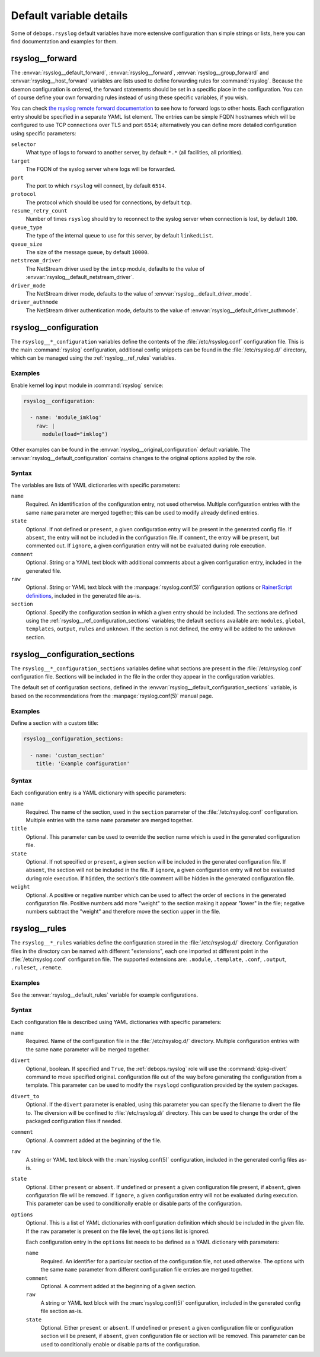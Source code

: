 .. Copyright (C) 2015-2020 Maciej Delmanowski <drybjed@gmail.com>
.. Copyright (C) 2015-2020 DebOps <https://debops.org/>
.. SPDX-License-Identifier: GPL-3.0-only

Default variable details
========================

Some of ``debops.rsyslog`` default variables have more extensive configuration
than simple strings or lists, here you can find documentation and examples for
them.

.. only:: html

   .. contents::
      :local:
      :depth: 1

.. _rsyslog__ref_forward:

rsyslog__forward
----------------

The :envvar:`rsyslog__default_forward`, :envvar:`rsyslog__forward`,
:envvar:`rsyslog__group_forward` and :envvar:`rsyslog__host_forward` variables
are lists used to define forwarding rules for :command:`rsyslog`. Because the
daemon configuration is ordered, the forward statements should be set in
a specific place in the configuration. You can of course define your own
forwarding rules instead of using these specific variables, if you wish.

You can check `the rsyslog remote forward documentation <https://www.rsyslog.com/sending-messages-to-a-remote-syslog-server/>`_ to see
how to forward logs to other hosts. Each configuration entry should be
specified in a separate YAML list element. The entries can be simple FQDN
hostnames which will be configured to use TCP connections over TLS and port
``6514``; alternatively you can define more detailed configuration using
specific parameters:

``selector``
  What type of logs to forward to another server, by default ``*.*`` (all
  facilities, all priorities).

``target``
  The FQDN of the syslog server where logs will be forwarded.

``port``
  The port to which ``rsyslog`` will connect, by default ``6514``.

``protocol``
  The protocol which should be used for connections, by default ``tcp``.

``resume_retry_count``
  Number of times ``rsyslog`` should try to reconnect to the syslog server when
  connection is lost, by default ``100``.

``queue_type``
  The type of the internal queue to use for this server, by default ``linkedList``.

``queue_size``
  The size of the message queue, by default ``10000``.

``netstream_driver``
  The NetStream driver used by the ``imtcp`` module, defaults to the value of
  :envvar:`rsyslog__default_netstream_driver`.

``driver_mode``
  The NetStream driver mode, defaults to the value of
  :envvar:`rsyslog__default_driver_mode`.

``driver_authmode``
  The NetStream driver authentication mode, defaults to the value of
  :envvar:`rsyslog__default_driver_authmode`.


.. _rsyslog__ref_configuration:

rsyslog__configuration
----------------------

The ``rsyslog__*_configuration`` variables define the contents of the
:file:`/etc/rsyslog.conf` configuration file. This is the main
:command:`rsyslog` configuration, additional config snippets can be found in
the :file:`/etc/rsyslog.d/` directory, which can be managed using the
:ref:`rsyslog__ref_rules` variables.

Examples
~~~~~~~~

Enable kernel log input module in :command:`rsyslog` service:

.. code-block:: yaml

   rsyslog__configuration:

     - name: 'module_imklog'
       raw: |
         module(load="imklog")

Other examples can be found in the :envvar:`rsyslog__original_configuration`
default variable. The :envvar:`rsyslog__default_configuration` contains changes
to the original options applied by the role.

Syntax
~~~~~~

The variables are lists of YAML dictionaries with specific parameters:

``name``
  Required. An identification of the configuration entry, not used otherwise.
  Multiple configuration entries with the same ``name`` parameter are merged
  together; this can be used to modify already defined entries.

``state``
  Optional. If not defined or ``present``, a given configuration entry will be
  present in the generated config file. If ``absent``, the entry will not be
  included in the configuration file. If ``comment``, the entry will be
  present, but commented out. If ``ignore``, a given configuration entry will
  not be evaluated during role execution.

``comment``
  Optional. String or a YAML text block with additional comments about a given
  configuration entry, included in the generated file.

``raw``
  Optional. String or YAML text block with the :manpage:`rsyslog.conf(5)`
  configuration options or `RainerScript definitions`__, included in the
  generated file as-is.

  .. __: https://www.rsyslog.com/doc/v8-stable/rainerscript/index.html

``section``
  Optional. Specify the configuration section in which a given entry should be
  included. The sections are defined using the
  :ref:`rsyslog__ref_configuration_sections` variables; the default sections
  available are: ``modules``, ``global``, ``templates``, ``output``, ``rules``
  and ``unknown``. If the section is not defined, the entry will be added to
  the ``unknown`` section.


.. _rsyslog__ref_configuration_sections:

rsyslog__configuration_sections
-------------------------------

The ``rsyslog__*_configuration_sections`` variables define what sections are
present in the :file:`/etc/rsyslog.conf` configuration file. Sections will be
included in the file in the order they appear in the configuration variables.

The default set of configuration sections, defined in the
:envvar:`rsyslog__default_configuration_sections` variable, is based on the
recommendations from the :manpage:`rsyslog.conf(5)` manual page.

Examples
~~~~~~~~

Define a section with a custom title:

.. code-block:: yaml

   rsyslog__configuration_sections:

     - name: 'custom_section'
       title: 'Example configuration'

Syntax
~~~~~~

Each configuration entry is a YAML dictionary with specific parameters:

``name``
  Required. The name of the section, used in the ``section`` parameter of the
  :file:`/etc/rsyslog.conf` configuration. Multiple entries with the same
  ``name`` parameter are merged together.

``title``
  Optional. This parameter can be used to override the section name which is
  used in the generated configuration file.

``state``
  Optional. If not specified or ``present``, a given section will be included
  in the generated configuration file. If ``absent``, the section will not be
  included in the file. If ``ignore``, a given configuration entry will not be
  evaluated during role execution. If ``hidden``, the section's title comment
  will be hidden in the generated configuration file.

``weight``
  Optional. A positive or negative number which can be used to affect the order
  of sections in the generated configuration file. Positive numbers add more
  "weight" to the section making it appear "lower" in the file; negative
  numbers subtract the "weight" and therefore move the section upper in the
  file.


.. _rsyslog__ref_rules:

rsyslog__rules
--------------

The ``rsyslog__*_rules`` variables define the configuration stored in the
:file:`/etc/rsyslog.d/` directory. Configuration files in the directory can be
named with different "extensions", each one imported at different point in the
:file:`/etc/rsyslog.conf` configuration file. The supported extensions are:
``.module``, ``.template``, ``.conf``, ``.output``, ``.ruleset``, ``.remote``.

Examples
~~~~~~~~

See the :envvar:`rsyslog__default_rules` variable for example configurations.

Syntax
~~~~~~

Each configuration file is described using YAML dictionaries with specific parameters:

``name``
  Required. Name of the configuration file in the :file:`/etc/rsyslog.d/`
  directory. Multiple configuration entries with the same ``name`` parameter
  will be merged together.

``divert``
  Optional, boolean. If specified and ``True``, the :ref:`debops.rsyslog` role
  will use the :command:`dpkg-divert` command to move specified originaL
  configuration file out of the way before generating the configuration from
  a template. This parameter can be used to modify the ``rsyslogd``
  configuration provided by the system packages.

``divert_to``
  Optional. If the ``divert`` parameter is enabled, using this parameter you can
  specify the filename to divert the file to. The diversion will be confined to
  :file:`/etc/rsyslog.d/` directory. This can be used to change the order of the
  packaged configuration files if needed.

``comment``
  Optional. A comment added at the beginning of the file.

``raw``
  A string or YAML text block with the :man:`rsyslog.conf(5)` configuration,
  included in the generated config files as-is.

``state``
  Optional. Either ``present`` or ``absent``. If undefined or ``present``
  a given configuration file present, if ``absent``, given configuration file
  will be removed. If ``ignore``, a given configuration entry will not be
  evaluated during execution. This parameter can be used to conditionally
  enable or disable parts of the configuration.

``options``
  Optional. This is a list of YAML dictionaries with configuration definition
  which should be included in the given file. If the ``raw`` parameter is
  present on the file level, the ``options`` list is ignored.

  Each configuration entry in the ``options`` list needs to be defined as
  a YAML dictionary with parameters:

  ``name``
    Required. An identifier for a particular section of the configuration file,
    not used otherwise. The options with the same ``name`` parameter from
    different configuration file entries are merged together.

  ``comment``
    Optional. A comment added at the beginning of a given section.

  ``raw``
    A string or YAML text block with the :man:`rsyslog.conf(5)` configuration,
    included in the generated config file section as-is.

  ``state``
    Optional. Either ``present`` or ``absent``. If undefined or ``present``
    a given configuration file or configuration section will be present, if
    ``absent``, given configuration file or section will be removed. This
    parameter can be used to conditionally enable or disable parts of the
    configuration.
